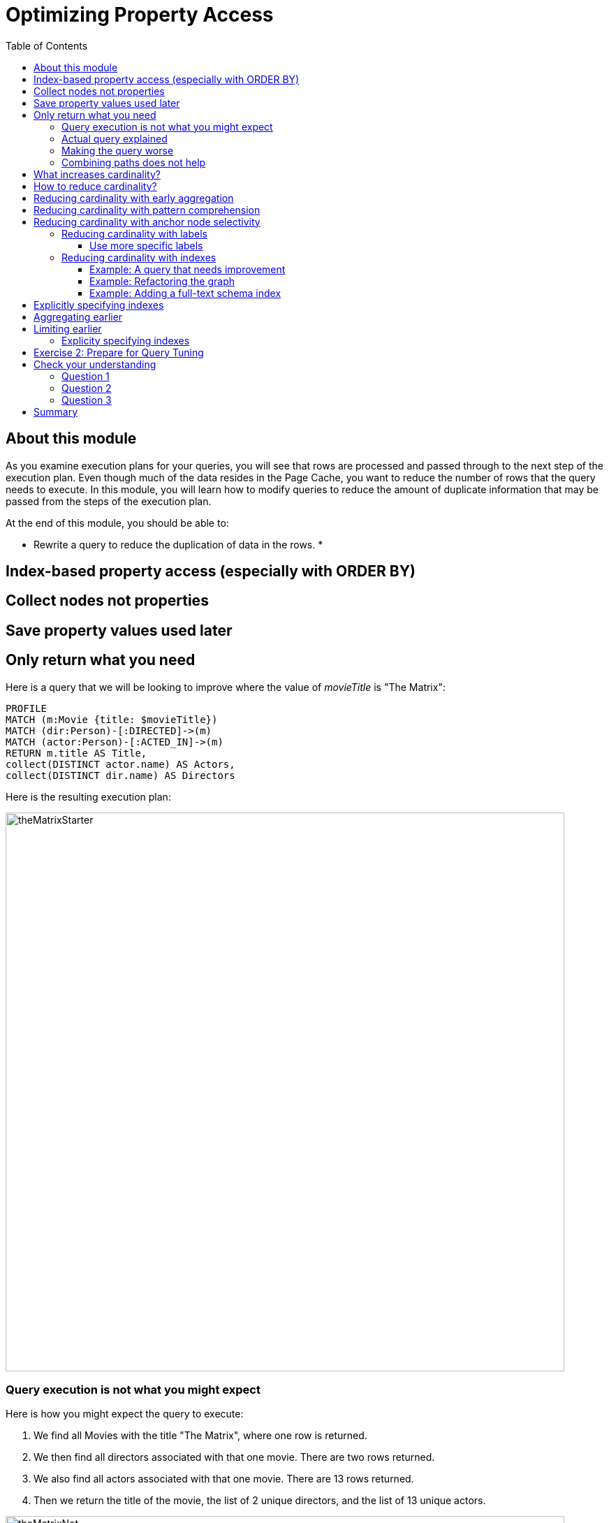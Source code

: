 = Optimizing Property Access
:slug: 04-cqt-40-optimizing-property-access
:doctype: book
:toc: left
:toclevels: 4
:imagesdir: ../images
:module-next-title: Monitoring Queries

== About this module

As you examine execution plans for your queries, you will see that rows are processed and passed through to the next step of the execution plan.
Even though much of the data resides in the Page Cache, you want to reduce the number of rows that the query needs to execute.
In this module, you will learn how to modify queries to reduce the amount of duplicate information that may be passed from the steps of the execution plan.

At the end of this module, you should be able to:

[square]
* Rewrite a query to reduce the duplication of data in the rows.
*

== Index-based property access (especially with ORDER BY)

== Collect nodes not properties

== Save property values used later

== Only return what you need

Here is a query that we will be looking to improve where the value of _movieTitle_ is "The Matrix":

[source,cypher]
----
PROFILE
MATCH (m:Movie {title: $movieTitle})
MATCH (dir:Person)-[:DIRECTED]->(m)
MATCH (actor:Person)-[:ACTED_IN]->(m)
RETURN m.title AS Title,
collect(DISTINCT actor.name) AS Actors,
collect(DISTINCT dir.name) AS Directors
----

Here is the resulting execution plan:

image::theMatrixStarter.png[theMatrixStarter,width=800,align=center]

=== Query execution is not what you might expect

Here is how you might expect the query to execute:

. We find all Movies with the title "The Matrix", where one row is returned.
. We then find all directors associated with that one movie. There are two rows returned.
. We also find all actors associated with that one movie. There are 13 rows returned.
. Then we return the title of the movie, the list of 2 unique directors, and the list of 13 unique actors.

image::theMatrixNot.png[theMatrixNot,width=800,align=center]

=== Actual query explained

But this is NOT how the steps in the execution plan work. This is what really happens in the query.

. We find all Movies with the title "The Matrix", where one row is returned.
. We then find all directors associated with that one movie. There are two rows returned.
. We then find all actors associated with that one movie and a director. There are 26 rows returned, for each director/actor combination.
. Then we return the title of the movie, the list of 2 unique directors, and the list of 13 unique actors.

image::theMatrixActual.png[theMatrixActual,width=800,align=center]

In reality, we are processing twice as many rows as we need to when matching the actors. There is duplicate work that we need to eliminate.
We do see the correct result because we are specifying DISTINCT for the names of the actors and directors.

=== Making the query worse

Our query could be even worse if we matched the actors first and then the directors:

image::theMatrixWorse.png[theMatrixWorse,width=800,align=center]

Even though this query returns the same number of rows, the match of the directors is performed 13 times.
This is more work than we need to do.

=== Combining paths does not help

Here is a revised query:

[source,cypher]
----
PROFILE
MATCH (dir:Person)-[:DIRECTED]->(m:Movie {title: $movieTitle})<-[:ACTED_IN]-(actor:Person)
RETURN m.title AS Title,
collect(DISTINCT actor.name) AS Actors,
collect(DISTINCT dir.name) AS Directors
----

And here we see the same execution plan:

image::CombineMatchAttempt.png[CombineMatchAttempt,width=800,align=center]

== What increases cardinality?

Here are some things to keep in mind that typically increase the cardinality of your queries:

[square]
* Multiple `MATCH` and `OPTIONAL MATCH` statements that are back-to back (even with a `WITH`) in between
* `UNWIND` operations because each el`ement of the list becomes a row
* Procedure results (when they `YIELD something)
* Lack of selectivity for the anchor nodes

== How to reduce cardinality?

Here are some tips:

[square]
* Aggregation earlier where the grouping key will become distinct
* Use pattern comprehension
* Use labels or indexes to select anchor nodes
* `WITH DISTINCT` applies to the entire row, not just a single variable
* `LIMIT` reduces all rows, not results per row

[IMPORTANT]
`WITH` on its own does not shrink cardinality.

== Reducing cardinality with early aggregation

In our original query:

[source,cypher]
----
PROFILE
MATCH (m:Movie {title: $movieTitle})
MATCH (dir:Person)-[:DIRECTED]->(m)
MATCH (actor:Person)-[:ACTED_IN]->(m)
RETURN m.title AS Title,
collect(DISTINCT actor.name) AS Actors,
collect(DISTINCT dir.name) AS Directors
----

We see that the problems are that we have back-to-back `MATCH` statements and we aggregate too late in the query.
We can improve this query buy moving the aggregation up:

[source,cypher]
----
PROFILE
MATCH (m:Movie {title: $movieTitle})
MATCH (dir:Person)-[:DIRECTED]->(m)
WITH m, collect(dir.name) AS Directors
MATCH (actor:Person)-[:ACTED_IN]->(m)
WITH m, Directors, collect(actor.name) AS Actors
RETURN m.title AS Title, Directors, Actors
----

With this revised query, as soon as we match the directors, we will collect the names which will be unique.
Then when we execute the final `MATCH`, we are not passing two director rows to be processed, but simply the single row with the movie and list of directors.

Here is the execution plan:

image::ImprovedMatrixQuery.png[ImprovedMatrixQuery,width=800,align=center]

Here we see that the number of rows has been reduced and subsequently we also see that the number of db hits has been reduced.

== Reducing cardinality with pattern comprehension

Pattern comprehension is a very powerful way to reduce cardinality. It behaves like an `OPTIONAL MATCH` combined with collect().

Here is a rewrite of the original query using pattern comprehension:

[source, cypher]
----
PROFILE
MATCH (m:Movie {title: $movieTitle})
RETURN m.title,
[(dir:Person)-[:DIRECTED]->(m)| dir.name] AS Directors,
[(actor:Person)-[:ACTED_IN]->(m) | actor.name] AS Actors
----

In the `RETURN` statement, we are returning two lists, but they are created using pattern comprehension.
A match pattern is specified that creates the lists by performing an implicit match and in this case, extracts the name property from the nodes retrieved.

Here is the execution plan for this query:

image::PatternComprehension.png[PatternComprehension,width=800,align=center]

Here we see that the query retrieves the _Movie_ row and finds 2 rows for directors. With the pattern comprehension, these 2 rows are collected and 1 row is then passed to the next pattern comprehension specified for actors. The 13 rows are collected into 1 row so that the final number of rows returned is 1.
The use of pattern comprehension is slightly better and reduces the number of db hits.

== Reducing cardinality with anchor node selectivity

In your `MATCH` statement patterns, you should strive to create execution plans that either use an index or label (which is also an index).

In your execution plans, you should see these operators at the leaf steps:

[square]
* NodeByLabelScan
* Operators that use an index:
** NodeIndexSeek
** NodeUniqueIndexSeek
** MultiNodeIndexSeek
** NodeIndexSeekByRange
** NodeUniqueIndexSeekByRange
** NodeIndexContainsScan
** NodeIndexEndsWithScan
** NodeIndexScan

You never want to see _AllNodesScan_ in an execution plan.

=== Reducing cardinality with labels

You want to see NodeByLabelScan in your execution plans if an index will cannot be used.
You must be familiar with how labels are used.
Ideally you want the greatest selectivity for the anchor nodes.

For example, here is a query that will use NodeByLabelScan:

[source,cypher]
----
PROFILE
MATCH (p:Person)
RETURN p.name
----

It returns 18,726 rows.

image::PersonNodes.png[PersonNodes,width=800,align=center]

==== Use more specific labels

But if you are only really interested in directors, you should anchor your query with this node label:

[source,cypher]
----
PROFILE
MATCH (p:Director)
RETURN p.name
----

image::DirectorNodes.png[DirectorNodes,width=800,align=center]

=== Reducing cardinality with indexes

A really big win for reducing cardinality is to ensure that indexes can be used for your queries.
If a query is performed frequently by the application, you should add an index for the property that is used for the query.
The type of index-related step in the execution plan will depend upon the type of filtering your query requires.

Another type of index you can create in the database is the _full-text schema index_ which provides additional indexing capabilities that you do not get from regular indexes:

[square]
* multiple labels
* properties of relationships
* support for case-insensitive lookup
* wildcard lookup
* custom lucene analyzers

==== Example: A query that needs improvement

Here is an example where a full-text schema index helps. We want to query the roles in the _ACTED_IN_ relationships.

[source, cypher]
----
PROFILE
MATCH (a:Actor)-[r:ACTED_IN]->(m:Movie)
WHERE ANY (role IN r.roles WHERE toUpper(role) CONTAINS $testString)
return m.title, r.roles, a.name
----

Here is the execution plan for this query:

image::CabbieExample.png[CabbieExample,width=800,align=center]

We see that to execute this query, we need many rows (6231,56914,7).
This spike in rows needed is something you never want to see in an execution plan.
This query requires 182,583 db hits!

If this query is one that the application uses frequently, you will want to modify things so that it performs better.

==== Example: Refactoring the graph

We know that full-text schema indexes allow you to create indexes on relationship properties.
This is what we want to do to improve the query.

The caveat, however is that the _roles_ property of the _ACTED_IN_ relationship contains a list of roles and we cannot create a full-text schema index on a list of strings.
To solve this problem, we will refactor the graph to have 2 properties for the _ACTED_IN_ relationship:

[square]
* primaryRole
* secondaryRole

We refactor the graph as follows, keeping the roles property as is:

[source, cypher]
----
MATCH (a:Actor)-[r:ACTED_IN]->(m:Movie)
set r.primaryRole = r.roles[0], r.secondaryRole = r.roles[1]
----

As you learn about graph data modeling and implementing graphs, you will find that sometimes you will need to refactor the graph to improve query performance.

So the previous query with this change is:

[source,cypher]
----
PROFILE
MATCH (a:Actor)-[r:ACTED_IN]->(m:Movie)
WHERE toUpper(r.primaryRole) CONTAINS $testString OR
toUpper(r.secondaryRole) CONTAINS $testString
return m.title, r.roles, a.name
----

And we see an execution plan that is still not performing well:

image::CabbieExample2.png[CabbieExample2,width=800,align=center]

It has even more db hits, 407,041 because the properties are stored in different physical locations and require greater db access.

==== Example: Adding a full-text schema index

Now that we have separated out the values for the roles, we can add a full-text schema index for these properties:

[source,cypher]
----
CALL db.index.fulltext.createRelationshipIndex(
      'ActedInRoleIndex',['ACTED_IN'], ['primaryRole','secondaryRole'])
----

After adding this type of index, we can query the graph, but the query will change.
Because it is a full-text schema index, it must be called differently and the query changes to something like this:

[source,cypher]
----
PROFILE
CALL db.index.fulltext.queryRelationships(
     'ActedInRoleIndex', 'Cabbie') YIELD relationship
WITH relationship AS rel
MATCH (a:Actor)-[rel]->(m:Movie)
RETURN a.name, m.title, rel.roles
----

Here is the execution plan for this query:

image::CabbieExample3.png[CabbieExample3,width=800,align=center]

Although the number of db hits has been reduced to 288,461, we see that the execution plan is doing a _NodeByLabelScan_ which is producing a lot of rows.
We have already determined from the call to queryRelationships which particular relationships are associated with the index.
The problem, however is that the execution plan scans for all relationships between _Actors_ and _Movies_.
This is a problem.

The solution to this is the remove the labels from the `MATCH` statement so that only the found relationships will be used to retrieve the appropriate _Actor_ and _Movie_ nodes.

Here is the improved query:

[source,cypher]
----
PROFILE
CALL db.index.fulltext.queryRelationships(
     'ActedInRoleIndex', 'Cabbie') YIELD relationship
WITH relationship AS rel
MATCH (a)-[rel]->(m)
RETURN a.name, m.title, rel.roles
----

In this special case, we do not want the NodeByLabel scan to occur.
Here is the execution plan:

image::CabbieExample4.png[CabbieExample4,width=800,align=center]

This is much better. We see far fewer rows, no NodeByLabelScan, and a total of 96 db hits.

Full-text schema indexes can be used in these special cases where you want to optimize access to a property of a relationship.
They are also good for optimizing case-insensitive searches on any node or relationship property string.

== Explicitly specifying indexes

== Aggregating earlier

== Limiting earlier


We cannot create a reqular index on a property of a relationship.

==== Explicity specifying indexes

[.student-exercise]
== Exercise 2: Prepare for Query Tuning

[.small]
--
In the query edit pane of Neo4j Browser, execute the browser command:

kbd:[:play 4.0-query-tuning-exercises]

and follow the instructions for Exercise 2.

[NOTE]
This exercise has 6 steps.
Estimated time to complete: 15 minutes.
--

[.quiz]
== Check your understanding

=== Question 1

[.statement]
Which of the following will impact your query tuning work?

[.statement]
Select the correct answers.

[%interactive.answers]
- [x] RAM
- [x] Version of Neo4j
- [x] Disk hardware and software
- [x] Number of Cores

=== Question 2

[.statement]
Which Cypher statement will provide you with count information that you can use to explain the behaviour of the queries you will be tuning?

[.statement]
Select the correct answer.

[%interactive.answers]
- [ ] CALL db.countInfo()
- [ ] CALL db.count-store()
- [ ] CALL apoc.count-store()
- [x] CALL apoc.meta.stats()

=== Question 3

[.statement]
Why do you warm up the Page Cache?

[.statement]
Select the correct answer.

[%interactive.answers]
- [x] You want as much data from the graph in memory for your queries.
- [ ] You want to make sure the DB Stats are updated.
- [ ] You want the execution plans for queries you will be tuning to be in memory.
- [ ] You want lock all data so that it cannot be modified during query tuning.

[.summary]
== Summary

You should now be able to:

[square]
* Ensure you have the appropriate system hardware and settings that can affect performance.
* Prepare Neo4j configuration settings for query tuning.
* Use a representative data set for your queries.
* Pre-test all queries to ensure expected rows based upon DB Stats.
* Ensure the Page Cache is warmed up.
